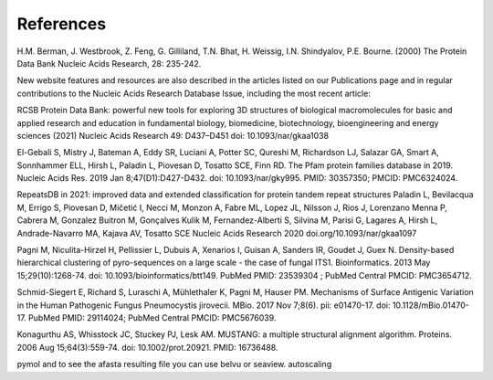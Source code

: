 References
==========

H.M. Berman, J. Westbrook, Z. Feng, G. Gilliland, T.N. Bhat, H. Weissig, I.N. Shindyalov, P.E. Bourne.
(2000) The Protein Data Bank Nucleic Acids Research, 28: 235-242.

New website features and resources are also described in the articles listed on our Publications page and in regular contributions to the Nucleic Acids Research Database Issue, including the most recent article:

RCSB Protein Data Bank: powerful new tools for exploring 3D structures of biological macromolecules for basic and applied research and education in fundamental biology, biomedicine, biotechnology, bioengineering and energy sciences
(2021) Nucleic Acids Research 49: D437–D451 doi: 10.1093/nar/gkaa1038

El-Gebali S, Mistry J, Bateman A, Eddy SR, Luciani A, Potter SC, Qureshi M, Richardson LJ, Salazar GA, Smart A, Sonnhammer ELL, Hirsh L, Paladin L, Piovesan D, Tosatto SCE, Finn RD. The Pfam protein families database in 2019. Nucleic Acids Res. 2019 Jan 8;47(D1):D427-D432. doi: 10.1093/nar/gky995. PMID: 30357350; PMCID: PMC6324024.

RepeatsDB in 2021: improved data and extended classification for protein tandem repeat structures
Paladin L, Bevilacqua M, Errigo S, Piovesan D, Mičetić I, Necci M, Monzon A, Fabre ML, Lopez JL, Nilsson J, Rios J, Lorenzano Menna P, Cabrera M, Gonzalez Buitron M, Gonçalves Kulik M, Fernandez-Alberti S, Silvina M, Parisi G, Lagares A, Hirsh L, Andrade-Navarro MA, Kajava AV, Tosatto SCE
Nucleic Acids Research 2020 doi.org/10.1093/nar/gkaa1097

Pagni M, Niculita-Hirzel H, Pellissier L, Dubuis A, Xenarios I, Guisan A, Sanders IR, Goudet J, Guex N. Density-based hierarchical clustering of pyro-sequences on a large scale - the case of fungal ITS1. Bioinformatics. 2013 May 15;29(10):1268-74. doi: 10.1093/bioinformatics/btt149. PubMed PMID: 23539304 ; PubMed Central PMCID: PMC3654712.

Schmid-Siegert E, Richard S, Luraschi A, Mühlethaler K, Pagni M, Hauser PM. Mechanisms of Surface Antigenic Variation in the Human Pathogenic Fungus Pneumocystis jirovecii. MBio. 2017 Nov 7;8(6). pii: e01470-17. doi: 10.1128/mBio.01470-17. PubMed PMID: 29114024; PubMed Central PMCID: PMC5676039.

Konagurthu AS, Whisstock JC, Stuckey PJ, Lesk AM. MUSTANG: a multiple structural alignment algorithm. Proteins. 2006 Aug 15;64(3):559-74. doi: 10.1002/prot.20921. PMID: 16736488.


pymol and to see the afasta resulting file you can use belvu or seaview.
autoscaling
